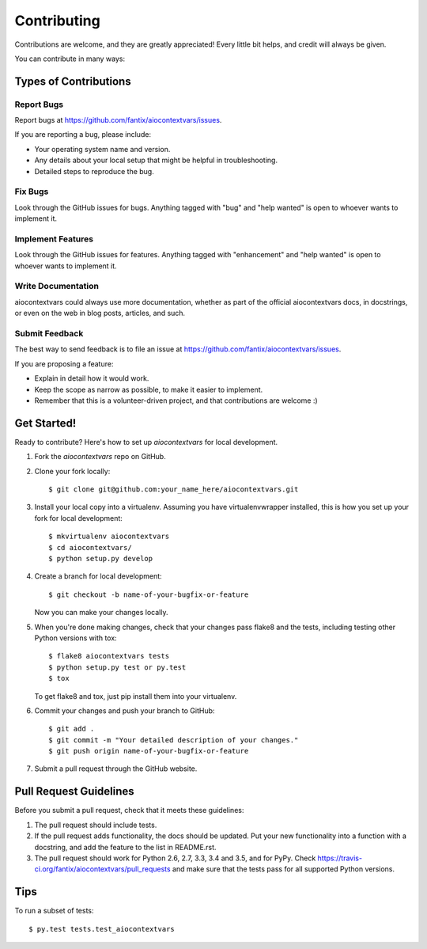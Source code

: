 .. highlight:: shell

============
Contributing
============

Contributions are welcome, and they are greatly appreciated! Every
little bit helps, and credit will always be given.

You can contribute in many ways:

Types of Contributions
----------------------

Report Bugs
~~~~~~~~~~~

Report bugs at https://github.com/fantix/aiocontextvars/issues.

If you are reporting a bug, please include:

* Your operating system name and version.
* Any details about your local setup that might be helpful in troubleshooting.
* Detailed steps to reproduce the bug.

Fix Bugs
~~~~~~~~

Look through the GitHub issues for bugs. Anything tagged with "bug"
and "help wanted" is open to whoever wants to implement it.

Implement Features
~~~~~~~~~~~~~~~~~~

Look through the GitHub issues for features. Anything tagged with "enhancement"
and "help wanted" is open to whoever wants to implement it.

Write Documentation
~~~~~~~~~~~~~~~~~~~

aiocontextvars could always use more documentation, whether as part of the
official aiocontextvars docs, in docstrings, or even on the web in blog posts,
articles, and such.

Submit Feedback
~~~~~~~~~~~~~~~

The best way to send feedback is to file an issue at https://github.com/fantix/aiocontextvars/issues.

If you are proposing a feature:

* Explain in detail how it would work.
* Keep the scope as narrow as possible, to make it easier to implement.
* Remember that this is a volunteer-driven project, and that contributions
  are welcome :)

Get Started!
------------

Ready to contribute? Here's how to set up `aiocontextvars` for local development.

1. Fork the `aiocontextvars` repo on GitHub.
2. Clone your fork locally::

    $ git clone git@github.com:your_name_here/aiocontextvars.git

3. Install your local copy into a virtualenv. Assuming you have virtualenvwrapper installed, this is how you set up your fork for local development::

    $ mkvirtualenv aiocontextvars
    $ cd aiocontextvars/
    $ python setup.py develop

4. Create a branch for local development::

    $ git checkout -b name-of-your-bugfix-or-feature

   Now you can make your changes locally.

5. When you're done making changes, check that your changes pass flake8 and the tests, including testing other Python versions with tox::

    $ flake8 aiocontextvars tests
    $ python setup.py test or py.test
    $ tox

   To get flake8 and tox, just pip install them into your virtualenv.

6. Commit your changes and push your branch to GitHub::

    $ git add .
    $ git commit -m "Your detailed description of your changes."
    $ git push origin name-of-your-bugfix-or-feature

7. Submit a pull request through the GitHub website.

Pull Request Guidelines
-----------------------

Before you submit a pull request, check that it meets these guidelines:

1. The pull request should include tests.
2. If the pull request adds functionality, the docs should be updated. Put
   your new functionality into a function with a docstring, and add the
   feature to the list in README.rst.
3. The pull request should work for Python 2.6, 2.7, 3.3, 3.4 and 3.5, and for PyPy. Check
   https://travis-ci.org/fantix/aiocontextvars/pull_requests
   and make sure that the tests pass for all supported Python versions.

Tips
----

To run a subset of tests::

$ py.test tests.test_aiocontextvars

